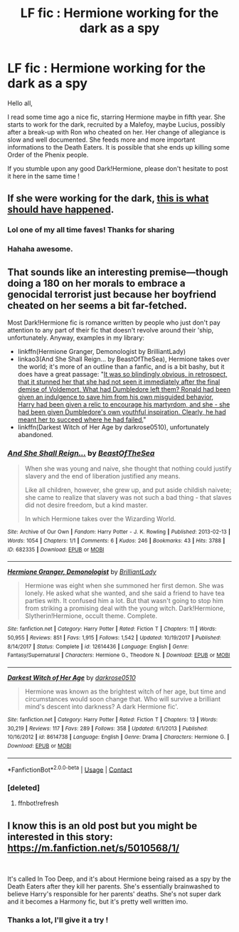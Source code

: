 #+TITLE: LF fic : Hermione working for the dark as a spy

* LF fic : Hermione working for the dark as a spy
:PROPERTIES:
:Author: Dashtikazar
:Score: 6
:DateUnix: 1524058836.0
:DateShort: 2018-Apr-18
:FlairText: Request
:END:
Hello all,

I read some time ago a nice fic, starring Hermione maybe in fifth year. She starts to work for the dark, recruited by a Malefoy, maybe Lucius, possibly after a break-up with Ron who cheated on her. Her change of allegiance is slow and well documented. She feeds more and more important informations to the Death Eaters. It is possible that she ends up killing some Order of the Phenix people.

If you stumble upon any good Dark!Hermione, please don't hesitate to post it here in the same time !


** If she were working for the dark, [[https://imgur.com/gallery/w7H4g][this is what should have happened]].
:PROPERTIES:
:Author: InquisitorCOC
:Score: 17
:DateUnix: 1524065488.0
:DateShort: 2018-Apr-18
:END:

*** Lol one of my all time faves! Thanks for sharing
:PROPERTIES:
:Author: Pottermum
:Score: 1
:DateUnix: 1524087425.0
:DateShort: 2018-Apr-19
:END:


*** Hahaha awesome.
:PROPERTIES:
:Author: ValerianCandy
:Score: 1
:DateUnix: 1524127991.0
:DateShort: 2018-Apr-19
:END:


** That sounds like an interesting premise---though doing a 180 on her morals to embrace a genocidal terrorist just because her boyfriend cheated on her seems a bit far-fetched.

Most Dark!Hermione fic is romance written by people who just don't pay attention to any part of their fic that doesn't revolve around their 'ship, unfortunately. Anyway, examples in my library:

- linkffn(Hermione Granger, Demonologist by BrilliantLady)
- linkao3(And She Shall Reign... by BeastOfTheSea), Hermione takes over the world; it's more of an outline than a fanfic, and is a bit bashy, but it does have a great passage: "[[/spoiler][It was so blindingly obvious, in retrospect, that it stunned her that she had not seen it immediately after the final demise of Voldemort. What had Dumbledore left them? Ronald had been given an indulgence to save him from his own misguided behavior, Harry had been given a relic to encourage his martyrdom, and she - she had been given Dumbledore's own youthful inspiration. Clearly, he had meant her to succeed where he had failed.]]"
- linkffn(Darkest Witch of Her Age by darkrose0510), unfortunately abandoned.
:PROPERTIES:
:Author: turbinicarpus
:Score: 4
:DateUnix: 1524092866.0
:DateShort: 2018-Apr-19
:END:

*** [[https://archiveofourown.org/works/682335][*/And She Shall Reign.../*]] by [[https://www.archiveofourown.org/users/BeastOfTheSea/pseuds/BeastOfTheSea][/BeastOfTheSea/]]

#+begin_quote
  When she was young and naive, she thought that nothing could justify slavery and the end of liberation justified any means.

  Like all children, however, she grew up, and put aside childish naivete; she came to realize that slavery was not such a bad thing - that slaves did not desire freedom, but a kind master.

  In which Hermione takes over the Wizarding World.
#+end_quote

^{/Site/:} ^{Archive} ^{of} ^{Our} ^{Own} ^{*|*} ^{/Fandom/:} ^{Harry} ^{Potter} ^{-} ^{J.} ^{K.} ^{Rowling} ^{*|*} ^{/Published/:} ^{2013-02-13} ^{*|*} ^{/Words/:} ^{1054} ^{*|*} ^{/Chapters/:} ^{1/1} ^{*|*} ^{/Comments/:} ^{6} ^{*|*} ^{/Kudos/:} ^{246} ^{*|*} ^{/Bookmarks/:} ^{43} ^{*|*} ^{/Hits/:} ^{3788} ^{*|*} ^{/ID/:} ^{682335} ^{*|*} ^{/Download/:} ^{[[https://archiveofourown.org/downloads/Be/BeastOfTheSea/682335/And%20She%20Shall%20Reign.epub?updated_at=1387425452][EPUB]]} ^{or} ^{[[https://archiveofourown.org/downloads/Be/BeastOfTheSea/682335/And%20She%20Shall%20Reign.mobi?updated_at=1387425452][MOBI]]}

--------------

[[https://www.fanfiction.net/s/12614436/1/][*/Hermione Granger, Demonologist/*]] by [[https://www.fanfiction.net/u/6872861/BrilliantLady][/BrilliantLady/]]

#+begin_quote
  Hermione was eight when she summoned her first demon. She was lonely. He asked what she wanted, and she said a friend to have tea parties with. It confused him a lot. But that wasn't going to stop him from striking a promising deal with the young witch. Dark!Hermione, Slytherin!Hermione, occult theme. Complete.
#+end_quote

^{/Site/:} ^{fanfiction.net} ^{*|*} ^{/Category/:} ^{Harry} ^{Potter} ^{*|*} ^{/Rated/:} ^{Fiction} ^{T} ^{*|*} ^{/Chapters/:} ^{11} ^{*|*} ^{/Words/:} ^{50,955} ^{*|*} ^{/Reviews/:} ^{851} ^{*|*} ^{/Favs/:} ^{1,915} ^{*|*} ^{/Follows/:} ^{1,542} ^{*|*} ^{/Updated/:} ^{10/19/2017} ^{*|*} ^{/Published/:} ^{8/14/2017} ^{*|*} ^{/Status/:} ^{Complete} ^{*|*} ^{/id/:} ^{12614436} ^{*|*} ^{/Language/:} ^{English} ^{*|*} ^{/Genre/:} ^{Fantasy/Supernatural} ^{*|*} ^{/Characters/:} ^{Hermione} ^{G.,} ^{Theodore} ^{N.} ^{*|*} ^{/Download/:} ^{[[http://www.ff2ebook.com/old/ffn-bot/index.php?id=12614436&source=ff&filetype=epub][EPUB]]} ^{or} ^{[[http://www.ff2ebook.com/old/ffn-bot/index.php?id=12614436&source=ff&filetype=mobi][MOBI]]}

--------------

[[https://www.fanfiction.net/s/8614738/1/][*/Darkest Witch of Her Age/*]] by [[https://www.fanfiction.net/u/2806040/darkrose0510][/darkrose0510/]]

#+begin_quote
  Hermione was known as the brightest witch of her age, but time and circumstances would soon change that. Who will survive a brilliant mind's descent into darkness? A dark Hermione fic'.
#+end_quote

^{/Site/:} ^{fanfiction.net} ^{*|*} ^{/Category/:} ^{Harry} ^{Potter} ^{*|*} ^{/Rated/:} ^{Fiction} ^{T} ^{*|*} ^{/Chapters/:} ^{13} ^{*|*} ^{/Words/:} ^{30,219} ^{*|*} ^{/Reviews/:} ^{117} ^{*|*} ^{/Favs/:} ^{289} ^{*|*} ^{/Follows/:} ^{358} ^{*|*} ^{/Updated/:} ^{6/1/2013} ^{*|*} ^{/Published/:} ^{10/16/2012} ^{*|*} ^{/id/:} ^{8614738} ^{*|*} ^{/Language/:} ^{English} ^{*|*} ^{/Genre/:} ^{Drama} ^{*|*} ^{/Characters/:} ^{Hermione} ^{G.} ^{*|*} ^{/Download/:} ^{[[http://www.ff2ebook.com/old/ffn-bot/index.php?id=8614738&source=ff&filetype=epub][EPUB]]} ^{or} ^{[[http://www.ff2ebook.com/old/ffn-bot/index.php?id=8614738&source=ff&filetype=mobi][MOBI]]}

--------------

*FanfictionBot*^{2.0.0-beta} | [[https://github.com/tusing/reddit-ffn-bot/wiki/Usage][Usage]] | [[https://www.reddit.com/message/compose?to=tusing][Contact]]
:PROPERTIES:
:Author: FanfictionBot
:Score: 2
:DateUnix: 1524093011.0
:DateShort: 2018-Apr-19
:END:


*** [deleted]
:PROPERTIES:
:Score: 1
:DateUnix: 1524092895.0
:DateShort: 2018-Apr-19
:END:

**** ffnbot!refresh
:PROPERTIES:
:Author: turbinicarpus
:Score: 1
:DateUnix: 1524092931.0
:DateShort: 2018-Apr-19
:END:


** I know this is an old post but you might be interested in this story: [[https://m.fanfiction.net/s/5010568/1/]]

​

It's called In Too Deep, and it's about Hermione being raised as a spy by the Death Eaters after they kill her parents. She's essentially brainwashed to believe Harry's responsible for her parents' deaths. She's not super dark and it becomes a Harmony fic, but it's pretty well written imo.
:PROPERTIES:
:Author: darkpothead
:Score: 2
:DateUnix: 1535251234.0
:DateShort: 2018-Aug-26
:END:

*** Thanks a lot, I'll give it a try !
:PROPERTIES:
:Author: Dashtikazar
:Score: 1
:DateUnix: 1536756661.0
:DateShort: 2018-Sep-12
:END:

